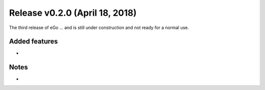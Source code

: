 Release v0.2.0 (April 18, 2018)
+++++++++++++++++++++++++++++++

The third release of eGo ...
and is still under construction and not ready for a normal use.




Added features
--------------

*

Notes
-----
*
